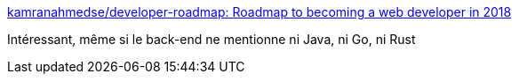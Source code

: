 :jbake-type: post
:jbake-status: published
:jbake-title: kamranahmedse/developer-roadmap: Roadmap to becoming a web developer in 2018
:jbake-tags: web,javascript,roadmap,_mois_janv.,_année_2018
:jbake-date: 2018-01-08
:jbake-depth: ../
:jbake-uri: shaarli/1515398599000.adoc
:jbake-source: https://nicolas-delsaux.hd.free.fr/Shaarli?searchterm=https%3A%2F%2Fgithub.com%2Fkamranahmedse%2Fdeveloper-roadmap&searchtags=web+javascript+roadmap+_mois_janv.+_ann%C3%A9e_2018
:jbake-style: shaarli

https://github.com/kamranahmedse/developer-roadmap[kamranahmedse/developer-roadmap: Roadmap to becoming a web developer in 2018]

Intéressant, même si le back-end ne mentionne ni Java, ni Go, ni Rust
